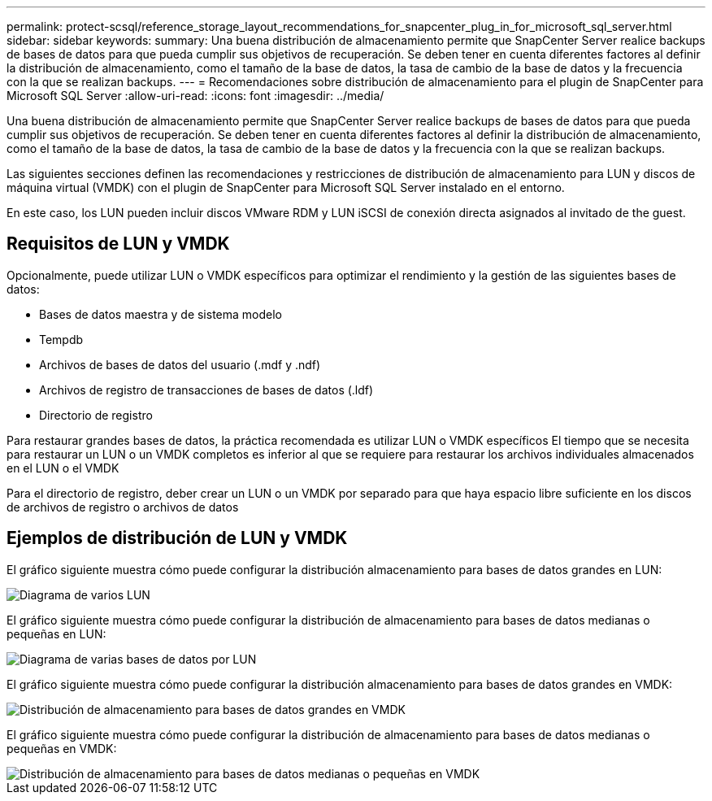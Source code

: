 ---
permalink: protect-scsql/reference_storage_layout_recommendations_for_snapcenter_plug_in_for_microsoft_sql_server.html 
sidebar: sidebar 
keywords:  
summary: Una buena distribución de almacenamiento permite que SnapCenter Server realice backups de bases de datos para que pueda cumplir sus objetivos de recuperación. Se deben tener en cuenta diferentes factores al definir la distribución de almacenamiento, como el tamaño de la base de datos, la tasa de cambio de la base de datos y la frecuencia con la que se realizan backups. 
---
= Recomendaciones sobre distribución de almacenamiento para el plugin de SnapCenter para Microsoft SQL Server
:allow-uri-read: 
:icons: font
:imagesdir: ../media/


[role="lead"]
Una buena distribución de almacenamiento permite que SnapCenter Server realice backups de bases de datos para que pueda cumplir sus objetivos de recuperación. Se deben tener en cuenta diferentes factores al definir la distribución de almacenamiento, como el tamaño de la base de datos, la tasa de cambio de la base de datos y la frecuencia con la que se realizan backups.

Las siguientes secciones definen las recomendaciones y restricciones de distribución de almacenamiento para LUN y discos de máquina virtual (VMDK) con el plugin de SnapCenter para Microsoft SQL Server instalado en el entorno.

En este caso, los LUN pueden incluir discos VMware RDM y LUN iSCSI de conexión directa asignados al invitado de the guest.



== Requisitos de LUN y VMDK

Opcionalmente, puede utilizar LUN o VMDK específicos para optimizar el rendimiento y la gestión de las siguientes bases de datos:

* Bases de datos maestra y de sistema modelo
* Tempdb
* Archivos de bases de datos del usuario (.mdf y .ndf)
* Archivos de registro de transacciones de bases de datos (.ldf)
* Directorio de registro


Para restaurar grandes bases de datos, la práctica recomendada es utilizar LUN o VMDK específicos El tiempo que se necesita para restaurar un LUN o un VMDK completos es inferior al que se requiere para restaurar los archivos individuales almacenados en el LUN o el VMDK

Para el directorio de registro, deber crear un LUN o un VMDK por separado para que haya espacio libre suficiente en los discos de archivos de registro o archivos de datos



== Ejemplos de distribución de LUN y VMDK

El gráfico siguiente muestra cómo puede configurar la distribución almacenamiento para bases de datos grandes en LUN:

image::../media/smsql_storage_layout_mult_vols_snapcenter.gif[Diagrama de varios LUN]

El gráfico siguiente muestra cómo puede configurar la distribución de almacenamiento para bases de datos medianas o pequeñas en LUN:

image::../media/smsql_storage_layout_mult_dbs_luns_snapcenter.gif[Diagrama de varias bases de datos por LUN]

El gráfico siguiente muestra cómo puede configurar la distribución almacenamiento para bases de datos grandes en VMDK:

image::../media/smsql_storage_layout_large_dbs_vmdk.gif[Distribución de almacenamiento para bases de datos grandes en VMDK]

El gráfico siguiente muestra cómo puede configurar la distribución de almacenamiento para bases de datos medianas o pequeñas en VMDK:

image::../media/smsql_storage_layout_med_small_dbs_vmdk.gif[Distribución de almacenamiento para bases de datos medianas o pequeñas en VMDK]
